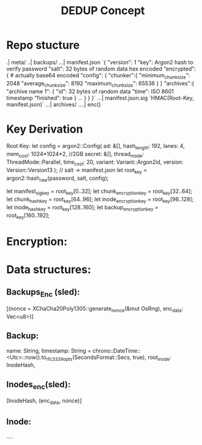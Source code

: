 #+title: DEDUP Concept

* Repo stucture
.| meta/
..| backups/
...| manifest.json
    `{
        "version": 1
        "key": Argon2 hash to verify password
        "salt": 32 bytes of random data hex encoded
        "encrypted": { # actually base64 encoded
            "config": {
                "chunker":{
                    "minimum_chunk_size": 2048
                    "average_chunk_size": 8192
                    "maximum_chunk_size": 65536
                }
            }
            "archives":{
                "archive name 1": {
                    "id": 32 bytes of random data
                    "time": ISO 8601 timestamp
                    "finished": true
                }
                ...
            }
        }
    }`
...| manifest.json.sig
    `HMAC(Root-Key, manifest.json)`
...| archives/
....| enc()


* Key Derivation
Root Key:
    let config = argon2::Config(
        ad: &[],
        hash_length: 192,
        lanes: 4,
        mem_cost: 1024*1024*2, //2GB
        secret: &[],
        thread_mode: ThreadMode::Parallel,
        time_cost: 20,
        variant: Variant::Argon2id,
        version: Version::Version13
    );
    // salt -> manifest.json
    let root_key = argon2::hash_raw(password, salt, config);

    let manifest_sig_key = root_key[0..32];
    let chunk_encryption_key = root_key[32..64];
    let chunk_hash_key = root_key[64..96];
    let inode_encryption_key = root_key[96..128];
    let inode_hash_key = root_key[128..160];
    let backup_encryption_key = root_key[160..192];


* Encryption:

* Data structures:

** Backups_Enc (sled):
[(nonce = XChaCha20Poly1305::generate_nonce(&mut OsRng), enc_data: Vec<u8>)]

** Backup:
name: String,
timestamp: String =
    chrono::DateTime::<Utc>::now().to_rfc3339_opts(SecondsFormat::Secs, true),
root_inode: InodeHash,

** Inodes_enc(sled):
[InodeHash, (enc_data, nonce)]

** Inode:
....

